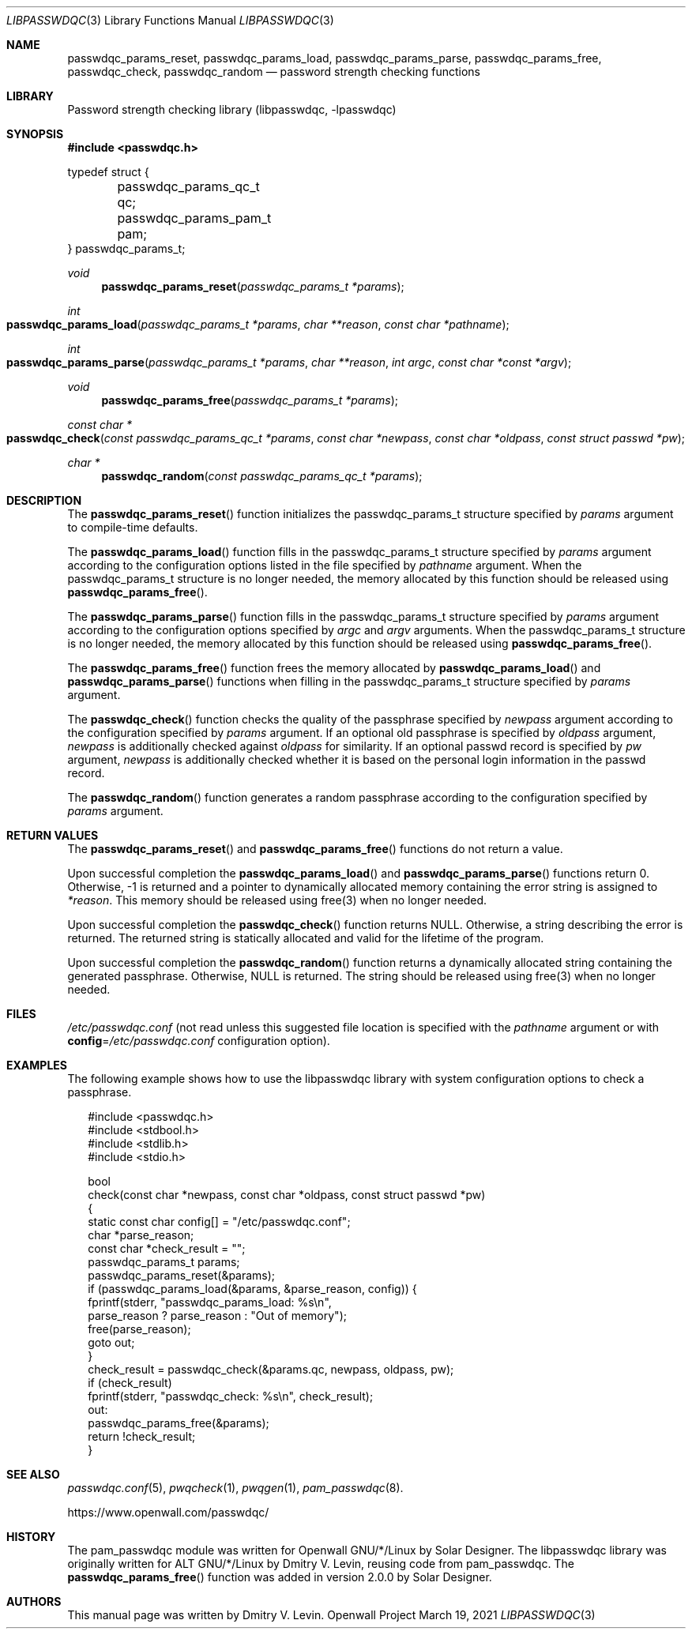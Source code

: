 .\" Copyright (c) 2021 Dmitry V. Levin
.\" All rights reserved.
.\"
.\" Redistribution and use in source and binary forms, with or without
.\" modification, are permitted.
.\"
.\" THIS SOFTWARE IS PROVIDED BY THE AUTHOR AND CONTRIBUTORS ``AS IS'' AND
.\" ANY EXPRESS OR IMPLIED WARRANTIES, INCLUDING, BUT NOT LIMITED TO, THE
.\" IMPLIED WARRANTIES OF MERCHANTABILITY AND FITNESS FOR A PARTICULAR PURPOSE
.\" ARE DISCLAIMED.  IN NO EVENT SHALL THE AUTHOR OR CONTRIBUTORS BE LIABLE
.\" FOR ANY DIRECT, INDIRECT, INCIDENTAL, SPECIAL, EXEMPLARY, OR CONSEQUENTIAL
.\" DAMAGES (INCLUDING, BUT NOT LIMITED TO, PROCUREMENT OF SUBSTITUTE GOODS
.\" OR SERVICES; LOSS OF USE, DATA, OR PROFITS; OR BUSINESS INTERRUPTION)
.\" HOWEVER CAUSED AND ON ANY THEORY OF LIABILITY, WHETHER IN CONTRACT, STRICT
.\" LIABILITY, OR TORT (INCLUDING NEGLIGENCE OR OTHERWISE) ARISING IN ANY WAY
.\" OUT OF THE USE OF THIS SOFTWARE, EVEN IF ADVISED OF THE POSSIBILITY OF
.\" SUCH DAMAGE.
.\"
.Dd March 19, 2021
.Dt LIBPASSWDQC 3
.Os "Openwall Project"
.Sh NAME
.Nm passwdqc_params_reset ,
.Nm passwdqc_params_load ,
.Nm passwdqc_params_parse ,
.Nm passwdqc_params_free ,
.Nm passwdqc_check ,
.Nm passwdqc_random
.Nd password strength checking functions
.Sh LIBRARY
Password strength checking library
.Pq libpasswdqc, -lpasswdqc
.Sh SYNOPSIS
.In passwdqc.h
.Bd -literal
typedef struct {
	passwdqc_params_qc_t qc;
	passwdqc_params_pam_t pam;
} passwdqc_params_t;
.Ed
.Ft void
.Fn passwdqc_params_reset "passwdqc_params_t *params"
.Ft int
.Fo passwdqc_params_load
.Fa "passwdqc_params_t *params"
.Fa "char **reason"
.Fa "const char *pathname"
.Fc
.Ft int
.Fo passwdqc_params_parse
.Fa "passwdqc_params_t *params"
.Fa "char **reason"
.Fa "int argc"
.Fa "const char *const *argv"
.Fc
.Ft void
.Fn passwdqc_params_free "passwdqc_params_t *params"
.Ft const char *
.Fo passwdqc_check
.Fa "const passwdqc_params_qc_t *params"
.Fa "const char *newpass"
.Fa "const char *oldpass"
.Fa "const struct passwd *pw"
.Fc
.Ft char *
.Fn passwdqc_random "const passwdqc_params_qc_t *params"
.Sh DESCRIPTION
The
.Fn passwdqc_params_reset
function initializes the passwdqc_params_t structure specified by
.Fa params
argument to compile-time defaults.
.Pp
The
.Fn passwdqc_params_load
function fills in the passwdqc_params_t structure specified by
.Fa params
argument according to the configuration options listed in the file specified by
.Fa pathname
argument.  When the passwdqc_params_t structure is no longer needed,
the memory allocated by this function should be released using
.Fn passwdqc_params_free .
.Pp
The
.Fn passwdqc_params_parse
function fills in the passwdqc_params_t structure specified by
.Fa params
argument according to the configuration options specified by
.Fa argc
and
.Fa argv
arguments.  When the passwdqc_params_t structure is no longer needed,
the memory allocated by this function should be released using
.Fn passwdqc_params_free .
.Pp
The
.Fn passwdqc_params_free
function frees the memory allocated by
.Fn passwdqc_params_load
and
.Fn passwdqc_params_parse
functions when filling in the passwdqc_params_t structure specified by
.Fa params
argument.
.Pp
The
.Fn passwdqc_check
function checks the quality of the passphrase specified by
.Fa newpass
argument according to the configuration specified by
.Fa params
argument.  If an optional old passphrase is specified by
.Fa oldpass
argument,
.Fa newpass
is additionally checked against
.Fa oldpass
for similarity.  If an optional passwd record is specified by
.Fa pw
argument,
.Fa newpass
is additionally checked whether it is based on the personal login information
in the passwd record.
.Pp
The
.Fn passwdqc_random
function generates a random passphrase according to the configuration
specified by
.Fa params
argument.
.Sh RETURN VALUES
The
.Fn passwdqc_params_reset
and
.Fn passwdqc_params_free
functions do not return a value.
.Pp
Upon successful completion the
.Fn passwdqc_params_load
and
.Fn passwdqc_params_parse
functions return 0.  Otherwise, -1 is returned and a pointer to dynamically
allocated memory containing the error string is assigned to
.Fa *reason .
This memory should be released using free(3) when no longer needed.
.Pp
Upon successful completion the
.Fn passwdqc_check
function returns NULL.  Otherwise, a string describing the error is returned.
The returned string is statically allocated and valid for the lifetime of the
program.
.Pp
Upon successful completion the
.Fn passwdqc_random
function returns a dynamically allocated string containing the generated
passphrase.  Otherwise, NULL is returned.  The string should be released using
free(3) when no longer needed.
.Sh FILES
.Pa /etc/passwdqc.conf
(not read unless this suggested file location is specified with the
.Ar pathname
argument or with
.Cm config Ns = Ns Ar /etc/passwdqc.conf
configuration option).
.Sh EXAMPLES
The following example shows how to use the libpasswdqc library with system
configuration options to check a passphrase.
.Bd -literal -offset 2n
#include <passwdqc.h>
#include <stdbool.h>
#include <stdlib.h>
#include <stdio.h>

bool
check(const char *newpass, const char *oldpass, const struct passwd *pw)
{
  static const char config[] = "/etc/passwdqc.conf";
  char *parse_reason;
  const char *check_result = "";
  passwdqc_params_t params;
  passwdqc_params_reset(&params);
  if (passwdqc_params_load(&params, &parse_reason, config)) {
    fprintf(stderr, "passwdqc_params_load: %s\en",
      parse_reason ? parse_reason : "Out of memory");
    free(parse_reason);
    goto out;
  }
  check_result = passwdqc_check(&params.qc, newpass, oldpass, pw);
  if (check_result)
    fprintf(stderr, "passwdqc_check: %s\en", check_result);
out:
  passwdqc_params_free(&params);
  return !check_result;
}
.Ed
.Sh SEE ALSO
.Xr passwdqc.conf 5 ,
.Xr pwqcheck 1 ,
.Xr pwqgen 1 ,
.Xr pam_passwdqc 8 .
.Pp
https://www.openwall.com/passwdqc/
.Sh HISTORY
The pam_passwdqc module was written for Openwall GNU/*/Linux by Solar Designer.
The libpasswdqc library was originally written for ALT GNU/*/Linux
by Dmitry V. Levin, reusing code from pam_passwdqc.
The
.Fn passwdqc_params_free
function was added in version 2.0.0 by Solar Designer.
.Sh AUTHORS
This manual page was written by Dmitry V. Levin.
